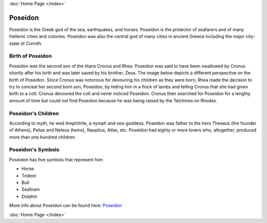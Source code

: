 :doc:`Home Page </index>`

Poseidon
========

.. image:: poseidon.jpg

Poseidon is the Greek god of the sea, earthquakes, and horses. Poseidon is the 
protector of seafarers and of many Hellenic cities and colonies. Poseidon was 
also the central god of many cities in ancient Greece including the major 
city-state of Corinth.

Birth of Poseidon
~~~~~~~~~~~~~~~~~
Poseidon was the second son of the titans Cronus and Rhea. Poseidon was said to 
have been swallowed by Cronus shortly after his birth and was later saved by 
his brother, Zeus. The image below depicts a different perspective on the birth 
of Poseidon. Since Cronus was notorious for devouring his children as they were 
born, Rhea made the decision to try to conceal her second born son, Poseidon, 
by hiding him in a flock of lambs and telling Cronus that she had given birth 
to a colt. Cronus devoured the colt and never noticed Poseidon. Cronus then 
searched for Poseidon for a lengthy amount of time but could not find Poseidon 
because he was being raised by the Telchines on Rhodes.

.. image:: rhea_deception.jpg
	:width: 68%

Poseidon's Children
~~~~~~~~~~~~~~~~~~~
According to myth, he wed Amphitrite, a nymph and sea-goddess. Poseidon was 
father to the hero Theseus (the founder of Athens), Pelias and Neleus (twins), 
Nauplius, Atlas, etc. Poseidon had eighty or more lovers who, altogether, 
produced more than one hundred children.

Poseidon's Symbols
~~~~~~~~~~~~~~~~~~
Poseidon has five symbols that represent him:

* Horse
* Trident
* Bull
* Seafoam
* Dolphin

More info about Poseidon can be found here: 
`Poseidon <https://www.greekmythology.com/Olympians/Poseidon/poseidon.html>`_

:doc:`Home Page </index>`
